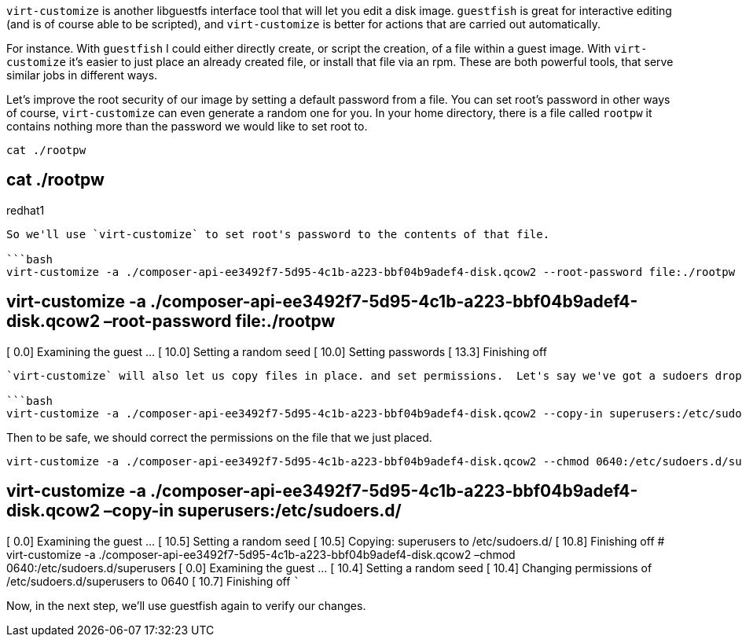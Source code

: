 `+virt-customize+` is another libguestfs interface tool that will let
you edit a disk image. `+guestfish+` is great for interactive editing
(and is of course able to be scripted), and `+virt-customize+` is better
for actions that are carried out automatically.

For instance. With `+guestfish+` I could either directly create, or
script the creation, of a file within a guest image. With
`+virt-customize+` it’s easier to just place an already created file, or
install that file via an rpm. These are both powerful tools, that serve
similar jobs in different ways.

Let’s improve the root security of our image by setting a default
password from a file. You can set root’s password in other ways of
course, `+virt-customize+` can even generate a random one for you. In
your home directory, there is a file called `+rootpw+` it contains
nothing more than the password we would like to set root to.

[source,bash]
----
cat ./rootpw
----

== cat ./rootpw

redhat1

....

So we'll use `virt-customize` to set root's password to the contents of that file.

```bash
virt-customize -a ./composer-api-ee3492f7-5d95-4c1b-a223-bbf04b9adef4-disk.qcow2 --root-password file:./rootpw
....

== virt-customize -a ./composer-api-ee3492f7-5d95-4c1b-a223-bbf04b9adef4-disk.qcow2 –root-password file:./rootpw

[ 0.0] Examining the guest … [ 10.0] Setting a random seed [ 10.0]
Setting passwords [ 13.3] Finishing off

....

`virt-customize` will also let us copy files in place. and set permissions.  Let's say we've got a sudoers drop-in we'd like in place on all of our systems.  In your home directory is a drop-in to allow users in the `superusers` group to control the `sshd` service.

```bash
virt-customize -a ./composer-api-ee3492f7-5d95-4c1b-a223-bbf04b9adef4-disk.qcow2 --copy-in superusers:/etc/sudoers.d/
....

Then to be safe, we should correct the permissions on the file that we
just placed.

[source,bash]
----
virt-customize -a ./composer-api-ee3492f7-5d95-4c1b-a223-bbf04b9adef4-disk.qcow2 --chmod 0640:/etc/sudoers.d/superusers
----

== virt-customize -a ./composer-api-ee3492f7-5d95-4c1b-a223-bbf04b9adef4-disk.qcow2 –copy-in superusers:/etc/sudoers.d/

[ 0.0] Examining the guest … [ 10.5] Setting a random seed [ 10.5]
Copying: superusers to /etc/sudoers.d/ [ 10.8] Finishing off #
virt-customize -a
./composer-api-ee3492f7-5d95-4c1b-a223-bbf04b9adef4-disk.qcow2 –chmod
0640:/etc/sudoers.d/superusers [ 0.0] Examining the guest … [ 10.4]
Setting a random seed [ 10.4] Changing permissions of
/etc/sudoers.d/superusers to 0640 [ 10.7] Finishing off ```

Now, in the next step, we’ll use guestfish again to verify our changes.
